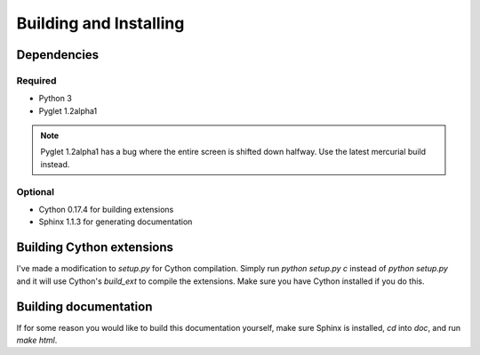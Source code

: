Building and Installing
=======================

Dependencies
------------

Required
^^^^^^^^

* Python 3
* Pyglet 1.2alpha1

.. note::

   Pyglet 1.2alpha1 has a bug where the entire screen is shifted down
   halfway.  Use the latest mercurial build instead.

Optional
^^^^^^^^

* Cython 0.17.4 for building extensions
* Sphinx 1.1.3 for generating documentation

Building Cython extensions
--------------------------

I've made a modification to `setup.py` for Cython compilation.  Simply
run `python setup.py c` instead of `python setup.py` and it will use
Cython's `build_ext` to compile the extensions.  Make sure you have
Cython installed if you do this.

Building documentation
----------------------

If for some reason you would like to build this documentation yourself,
make sure Sphinx is installed, `cd` into `doc`, and run `make html`.
